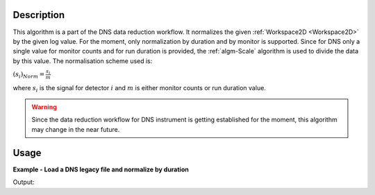 .. algorithm::

.. summary::

.. alias::

.. properties::

Description
-----------

This algorithm is a part of the DNS data reduction workflow. It normalizes the given :ref:`Workspace2D <Workspace2D>` by the given log value. For the moment, only normalization by duration and by monitor is supported. Since for DNS only a single value for monitor counts and for run duration is provided, the :ref:`algm-Scale` algorithm is used to divide the data by this value. The normalisation scheme used is:

:math:`(s_i)_{Norm}=\frac{s_i}{m}`

where :math:`s_i` is the signal for detector :math:`i` and :math:`m` is either monitor counts or run duration value. 

.. warning::

    Since the data reduction workflow for DNS instrument is getting established for the moment, this algorithm may change in the near future.

Usage
-----

**Example - Load a DNS legacy file and normalize by duration**

.. testcode:: exDNSNormalizeByDuration

   # data file.
   datafile = 'dn134011vana.d_dat'

   # Load dataset
   ws = LoadDNSLegacy(datafile, Polarisation='x')

   # View the duration
   run = ws.getRun()
   print "Run duration is", run.getProperty('duration').value, "seconds."

   # Normalize workspace ws by duration
   wsnorm = DNSNormalize(ws, NormalizeBy='duration')
   print "First 3 values of " + ws.getName()
   print ws.readY(0), ws.readY(1), ws.readY(2)

   print "First 3 values of " + wsnorm.getName()
   print wsnorm.readY(0), wsnorm.readY(1), wsnorm.readY(2)

Output:

.. testoutput:: exDNSNormalizeByDuration

   Run duration is 600.0 seconds.
   First 3 values of ws
   [ 4366.] [ 31461.] [ 33314.]
   First 3 values of wsnorm
   [ 7.27666667] [ 52.435] [ 55.52333333]

.. categories::
